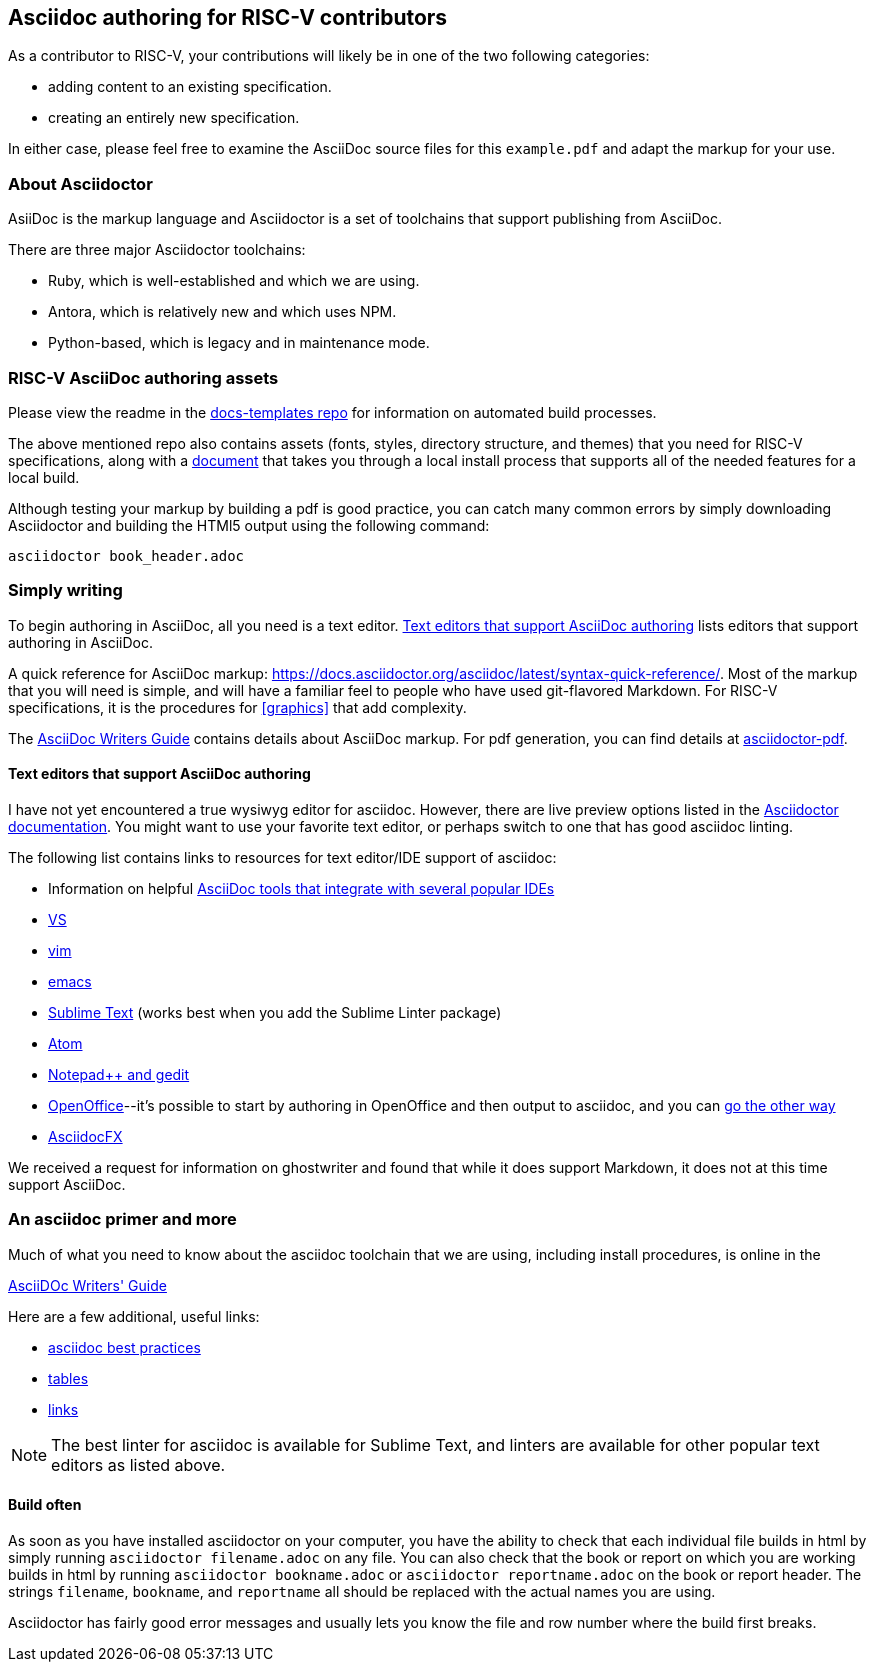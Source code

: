 == Asciidoc authoring for RISC-V contributors

As a contributor to RISC-V, your contributions will likely be in one of the two following categories:

* adding content to an existing specification.
* creating an entirely new specification.

In either case, please feel free to examine the AsciiDoc source files for this `example.pdf` and adapt the markup for your use.

=== About Asciidoctor

AsiiDoc is the markup language and Asciidoctor is a set of toolchains that support publishing from AsciiDoc. 

There are three major Asciidoctor toolchains:

* Ruby, which is well-established and which we are using.
* Antora, which is relatively new and which uses NPM.
* Python-based, which is legacy and in maintenance mode.

=== RISC-V AsciiDoc authoring assets

Please view the readme in the https://github.com/riscv/docs-templates[docs-templates repo] for information on automated build processes.

The above mentioned repo also contains assets (fonts, styles, directory structure, and themes) that you need for RISC-V specifications, along with a https://github.com/riscv/docs-templates/commit/5c18cc9761eb3f6516975ee0c109729a4ce66b93[document] that takes you through a local install process that supports all of the needed features for a local build.

Although testing your markup by building a pdf is good practice, you can catch many common errors by simply downloading Asciidoctor and building the HTMl5 output using the following command:

[source,cmd]
----
asciidoctor book_header.adoc
----

=== Simply writing

To begin authoring in AsciiDoc, all you need is a  text editor. <<editors>> lists editors that support authoring in AsciiDoc.

A quick reference for AsciiDoc markup: https://docs.asciidoctor.org/asciidoc/latest/syntax-quick-reference/. Most of the markup that you will need is simple, and will have a familiar feel to people who have used git-flavored Markdown. For RISC-V specifications, it is the procedures for <<graphics>> that add complexity.

The https://asciidoctor.org/docs/asciidoc-writers-guide/[AsciiDoc Writers Guide] contains details about AsciiDoc markup. For pdf generation, you can find details at https://github.com/asciidoctor/asciidoctor-pdf#install-the-published-gem[asciidoctor-pdf].

[[editors]]
==== Text editors that support AsciiDoc authoring

I have not yet encountered a true wysiwyg editor for asciidoc. However, there are live preview options listed in the https://docs.asciidoctor.org/asciidoctor/latest/tooling/[Asciidoctor documentation]. You might want to use your favorite text editor, or perhaps switch to one that has good asciidoc linting.

The following list contains links to resources for text editor/IDE support of asciidoc:

* Information on helpful https://docs.asciidoctor.org/asciidoctor/latest/tooling/[AsciiDoc tools that integrate with several popular IDEs]
* https://marketplace.visualstudio.com/items?itemName=asciidoctor.asciidoctor-vscode[VS]
* https://github.com/asciidoc/vim-asciidoc[vim]
* https://www.emacswiki.org/emacs/AsciiDoc[emacs]
* https://packagecontrol.io/[Sublime Text] (works best when you add the Sublime Linter package)
* https://atom.io/users/asciidoctor[Atom]
* https://github.com/edusantana/asciidoc-highlight[Notepad++ and gedit]
* https://alldocs.app/convert-openoffice-odt-to-asciidoc[OpenOffice]--it’s possible to start by authoring in OpenOffice and then output to asciidoc, and you can https://github.com/dagwieers/asciidoc-odf[go the other way]
* https://www.asciidocfx.com/[AsciidocFX]

We received a request for information on ghostwriter and found that while it does support Markdown, it does not at this time support AsciiDoc.

=== An asciidoc primer and more

Much of what you need to know about the asciidoc toolchain that we are using, including install procedures, is online in the

https://asciidoctor.org/docs/asciidoc-writers-guide/[AsciiDOc Writers' Guide]

Here are a few additional, useful links:

* https://asciidoctor.org/docs/asciidoc-recommended-practices[asciidoc best practices]
* https://docs.asciidoctor.org/asciidoc/latest/tables/build-a-basic-table/[tables]
* https://docs.asciidoctor.org/asciidoc/latest/macros/link-macro-ref/[links]

[NOTE]
====
The best linter for asciidoc is available for Sublime Text, and linters are available for other popular text editors as listed above.
====

==== Build often

As soon as you have installed asciidoctor on your computer, you have the ability to check that each individual file builds in html by simply running `asciidoctor filename.adoc` on any file. You can also check that the book or report on which you are working builds in html by running `asciidoctor bookname.adoc` or `asciidoctor reportname.adoc` on the book or report header. The strings `filename`, `bookname`, and `reportname` all should be replaced with the actual names you are using.

Asciidoctor has fairly good error messages and usually lets you know the file and row number where the build first breaks.

